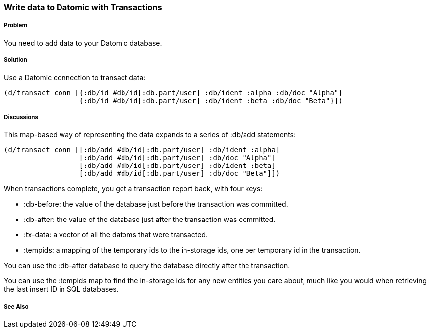 === Write data to Datomic with Transactions

===== Problem

You need to add data to your Datomic database.

===== Solution

Use a Datomic connection to transact data:

[source,clojure]
----
(d/transact conn [{:db/id #db/id[:db.part/user] :db/ident :alpha :db/doc "Alpha"}
                  {:db/id #db/id[:db.part/user] :db/ident :beta :db/doc "Beta"}])
----

===== Discussions

This map-based way of representing the data expands to a series of +:db/add+ statements:

[source,clojure]
----
(d/transact conn [[:db/add #db/id[:db.part/user] :db/ident :alpha]
                  [:db/add #db/id[:db.part/user] :db/doc "Alpha"]
                  [:db/add #db/id[:db.part/user] :db/ident :beta]
                  [:db/add #db/id[:db.part/user] :db/doc "Beta"]])
----

When transactions complete, you get a transaction report back, with four keys:

* +:db-before+: the value of the database just before the transaction was committed.
* +:db-after+: the value of the database just after the transaction was committed.
* +:tx-data+: a vector of all the datoms that were transacted.
* +:tempids+: a mapping of the temporary ids to the in-storage ids, one per temporary id in the transaction.

You can use the +:db-after+ database to query the database directly after the transaction.

You can use the +:tempids+ map to find the in-storage ids for any new entities you care about, much like you would when retrieving the last insert ID in SQL databases.

===== See Also


